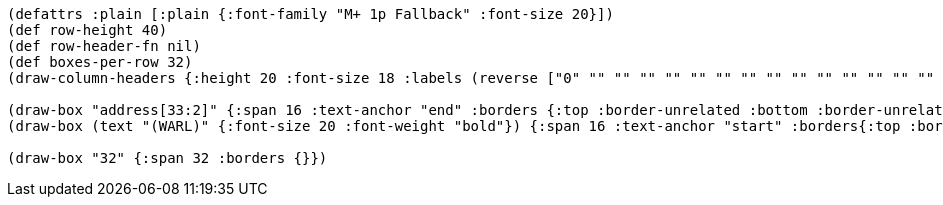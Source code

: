 [bytefield]
----
(defattrs :plain [:plain {:font-family "M+ 1p Fallback" :font-size 20}])
(def row-height 40)
(def row-header-fn nil)
(def boxes-per-row 32)
(draw-column-headers {:height 20 :font-size 18 :labels (reverse ["0" "" "" "" "" "" "" "" "" "" "" "" "" "" "" "" "" "" "" "" "" "" "" "" "" "" "" "" "" "" "" "31"])})

(draw-box "address[33:2]" {:span 16 :text-anchor "end" :borders {:top :border-unrelated :bottom :border-unrelated :left :border-unrelated}})
(draw-box (text "(WARL)" {:font-size 20 :font-weight "bold"}) {:span 16 :text-anchor "start" :borders{:top :border-unrelated :bottom :border-unrelated :right :border-unrelated}})

(draw-box "32" {:span 32 :borders {}})
----
